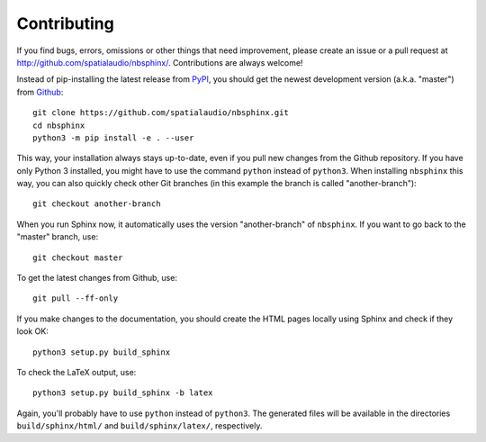Contributing
============

If you find bugs, errors, omissions or other things that need improvement,
please create an issue or a pull request at
http://github.com/spatialaudio/nbsphinx/.
Contributions are always welcome!

Instead of pip-installing the latest release from PyPI_, you should get the
newest development version (a.k.a. "master") from Github_::

   git clone https://github.com/spatialaudio/nbsphinx.git
   cd nbsphinx
   python3 -m pip install -e . --user

This way, your installation always stays up-to-date, even if you pull new
changes from the Github repository.  If you have only Python 3 installed, you
might have to use the command ``python`` instead of ``python3``.
When installing ``nbsphinx`` this way, you can also quickly check other Git
branches (in this example the branch is called "another-branch")::

   git checkout another-branch

When you run Sphinx now, it automatically uses the version "another-branch" of
``nbsphinx``.  If you want to go back to the "master" branch, use::

   git checkout master

To get the latest changes from Github, use::

   git pull --ff-only

If you make changes to the documentation, you should create the HTML
pages locally using Sphinx and check if they look OK::

   python3 setup.py build_sphinx

To check the LaTeX output, use::

   python3 setup.py build_sphinx -b latex

Again, you'll probably have to use ``python`` instead of ``python3``.
The generated files will be available in the directories ``build/sphinx/html/``
and ``build/sphinx/latex/``, respectively.

.. _PyPI: https://pypi.org/project/nbsphinx/
.. _Github: https://github.com/spatialaudio/nbsphinx/
